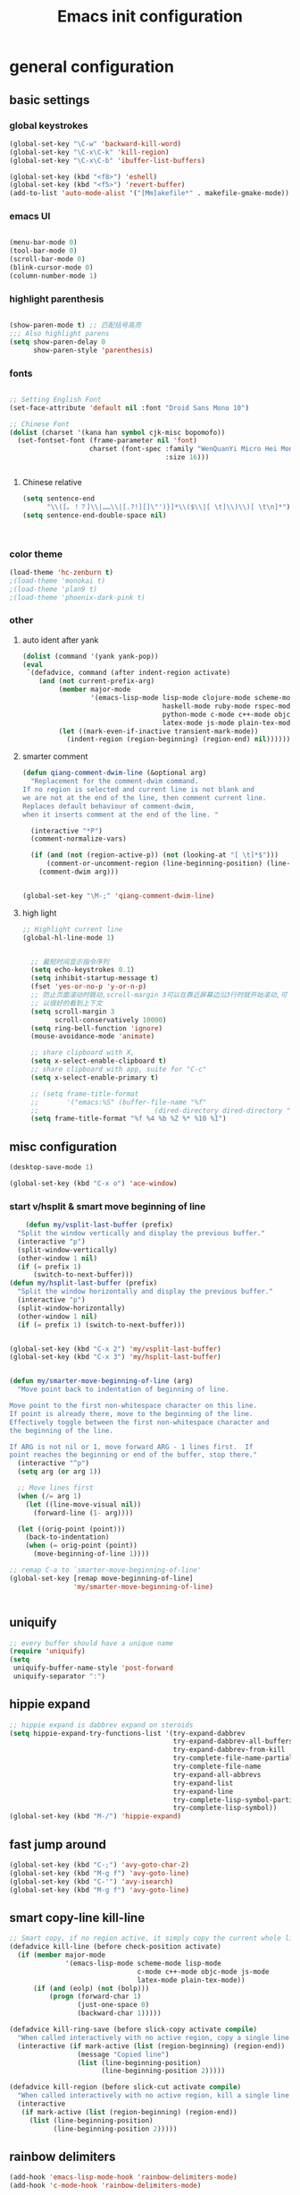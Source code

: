 #+TITLE: Emacs init configuration
#+OPTIONS: toc:4 h:4

* general configuration
** basic settings
*** global keystrokes
    #+BEGIN_SRC emacs-lisp
      (global-set-key "\C-w" 'backward-kill-word)
      (global-set-key "\C-x\C-k" 'kill-region)
      (global-set-key "\C-x\C-b" 'ibuffer-list-buffers)

      (global-set-key (kbd "<f8>") 'eshell)
      (global-set-key (kbd "<f5>") 'revert-buffer)
      (add-to-list 'auto-mode-alist '("[Mm]akefile*" . makefile-gmake-mode))
    #+END_SRC
*** emacs UI
    #+BEGIN_SRC emacs-lisp

      (menu-bar-mode 0)
      (tool-bar-mode 0)
      (scroll-bar-mode 0)
      (blink-cursor-mode 0)
      (column-number-mode 1)

    #+END_SRC
*** highlight parenthesis
    #+BEGIN_SRC emacs-lisp

      (show-paren-mode t) ;; 匹配括号高亮
      ;;; Also highlight parens  
      (setq show-paren-delay 0  
            show-paren-style 'parenthesis)

    #+END_SRC
*** fonts
    #+BEGIN_SRC emacs-lisp

      ;; Setting English Font
      (set-face-attribute 'default nil :font "Droid Sans Mono 10") 

      ;; Chinese Font
      (dolist (charset '(kana han symbol cjk-misc bopomofo))
        (set-fontset-font (frame-parameter nil 'font)
                          charset (font-spec :family "WenQuanYi Micro Hei Mono"
                                             :size 16)))

					     
    #+END_SRC
**** Chinese relative
     #+BEGIN_SRC emacs-lisp
       (setq sentence-end
             "\\([。！？]\\|……\\|[.?!][]\"')}]*\\($\\|[ \t]\\)\\)[ \t\n]*") 
       (setq sentence-end-double-space nil)



     #+END_SRC
*** color theme
    #+BEGIN_SRC emacs-lisp
      (load-theme 'hc-zenburn t)
      ;(load-theme 'monokai t)
      ;(load-theme 'plan9 t)
      ;(load-theme 'phoenix-dark-pink t)
    #+END_SRC
*** other
**** auto ident after yank
     #+BEGIN_SRC emacs-lisp
       (dolist (command '(yank yank-pop))
       (eval
        `(defadvice, command (after indent-region activate)
           (and (not current-prefix-arg)
                (member major-mode
                        '(emacs-lisp-mode lisp-mode clojure-mode scheme-mode
                                          haskell-mode ruby-mode rspec-mode
                                          python-mode c-mode c++-mode objc-mode
                                          latex-mode js-mode plain-tex-mode))
                (let ((mark-even-if-inactive transient-mark-mode))
                  (indent-region (region-beginning) (region-end) nil))))))

     #+END_SRC
**** smarter comment
     #+BEGIN_SRC emacs-lisp
       (defun qiang-comment-dwim-line (&optional arg)
         "Replacement for the comment-dwim command.
       If no region is selected and current line is not blank and
       we are not at the end of the line, then comment current line.
       Replaces default behaviour of comment-dwim,
       when it inserts comment at the end of the line. "

         (interactive "*P")
         (comment-normalize-vars)

         (if (and (not (region-active-p)) (not (looking-at "[ \t]*$")))
             (comment-or-uncomment-region (line-beginning-position) (line-end-position))
           (comment-dwim arg)))


       (global-set-key "\M-;" 'qiang-comment-dwim-line) 
     #+END_SRC
**** high light
     #+BEGIN_SRC emacs-lisp
     ;; Highlight current line
     (global-hl-line-mode 1)


       ;; 最短时间显示指令序列
       (setq echo-keystrokes 0.1)
       (setq inhibit-startup-message t)
       (fset 'yes-or-no-p 'y-or-n-p)
       ;; 防止页面滚动时跳动,scroll-margin 3可以在靠近屏幕边沿3行时就开始滚动,可
       ;; 以很好的看到上下文
       (setq scroll-margin 3
             scroll-conservatively 10000)
       (setq ring-bell-function 'ignore)
       (mouse-avoidance-mode 'animate)

       ;; share clipboard with X, 
       (setq x-select-enable-clipboard t)
       ;; share clipboard with app, suite for "C-c"
       (setq x-select-enable-primary t)

       ;; (setq frame-title-format
       ;;       '("emacs:%S" (buffer-file-name "%f"
       ;;                             (dired-directory dired-directory "%b"))))
       (setq frame-title-format "%f %4 %b %Z %* %10 %I")
     #+END_SRC
** misc configuration
   #+BEGIN_SRC emacs-lisp
   (desktop-save-mode 1)
   #+END_SRC
   #+BEGIN_SRC emacs-lisp
     (global-set-key (kbd "C-x o") 'ace-window)
   #+END_SRC
*** start v/hsplit & smart move beginning of line
    #+BEGIN_SRC emacs-lisp
          (defun my/vsplit-last-buffer (prefix)
        "Split the window vertically and display the previous buffer."
        (interactive "p")
        (split-window-vertically)
        (other-window 1 nil)
        (if (= prefix 1)
            (switch-to-next-buffer)))
      (defun my/hsplit-last-buffer (prefix)
        "Split the window horizontally and display the previous buffer."
        (interactive "p")
        (split-window-horizontally)
        (other-window 1 nil)
        (if (= prefix 1) (switch-to-next-buffer)))


      (global-set-key (kbd "C-x 2") 'my/vsplit-last-buffer)
      (global-set-key (kbd "C-x 3") 'my/hsplit-last-buffer)


      (defun my/smarter-move-beginning-of-line (arg)
        "Move point back to indentation of beginning of line.

      Move point to the first non-whitespace character on this line.
      If point is already there, move to the beginning of the line.
      Effectively toggle between the first non-whitespace character and
      the beginning of the line.

      If ARG is not nil or 1, move forward ARG - 1 lines first.  If
      point reaches the beginning or end of the buffer, stop there."
        (interactive "^p")
        (setq arg (or arg 1))

        ;; Move lines first
        (when (/= arg 1)
          (let ((line-move-visual nil))
            (forward-line (1- arg))))

        (let ((orig-point (point)))
          (back-to-indentation)
          (when (= orig-point (point))
            (move-beginning-of-line 1))))

      ;; remap C-a to `smarter-move-beginning-of-line'
      (global-set-key [remap move-beginning-of-line]
                      'my/smarter-move-beginning-of-line)


    #+END_SRC
** uniquify
   #+BEGIN_SRC emacs-lisp
     ;; every buffer should have a unique name 
     (require 'uniquify)
     (setq
      uniquify-buffer-name-style 'post-forward
      uniquify-separator ":")

   #+END_SRC
** hippie expand
   #+BEGIN_SRC emacs-lisp
     ;; hippie expand is dabbrev expand on steroids
     (setq hippie-expand-try-functions-list '(try-expand-dabbrev
                                              try-expand-dabbrev-all-buffers
                                              try-expand-dabbrev-from-kill
                                              try-complete-file-name-partially
                                              try-complete-file-name
                                              try-expand-all-abbrevs
                                              try-expand-list
                                              try-expand-line
                                              try-complete-lisp-symbol-partially
                                              try-complete-lisp-symbol))
     (global-set-key (kbd "M-/") 'hippie-expand)
   #+END_SRC
** fast jump around
   #+BEGIN_SRC emacs-lisp
     (global-set-key (kbd "C-;") 'avy-goto-char-2)
     (global-set-key (kbd "M-g f") 'avy-goto-line)
     (global-set-key (kbd "C-'") 'avy-isearch)
     (global-set-key (kbd "M-g f") 'avy-goto-line)
   #+END_SRC
** smart copy-line kill-line
   #+BEGIN_SRC emacs-lisp
     ;; Smart copy, if no region active, it simply copy the current whole line
     (defadvice kill-line (before check-position activate)
       (if (member major-mode
                   '(emacs-lisp-mode scheme-mode lisp-mode
                                     c-mode c++-mode objc-mode js-mode
                                     latex-mode plain-tex-mode))
           (if (and (eolp) (not (bolp)))
               (progn (forward-char 1)
                      (just-one-space 0)
                      (backward-char 1)))))

     (defadvice kill-ring-save (before slick-copy activate compile)
       "When called interactively with no active region, copy a single line instead."
       (interactive (if mark-active (list (region-beginning) (region-end))
                      (message "Copied line")
                      (list (line-beginning-position)
                            (line-beginning-position 2)))))

     (defadvice kill-region (before slick-cut activate compile)
       "When called interactively with no active region, kill a single line instead."
       (interactive
        (if mark-active (list (region-beginning) (region-end))
          (list (line-beginning-position)
                (line-beginning-position 2)))))
   
   #+END_SRC
** rainbow delimiters
   #+BEGIN_SRC emacs-lisp
     (add-hook 'emacs-lisp-mode-hook 'rainbow-delimiters-mode)
     (add-hook 'c-mode-hook 'rainbow-delimiters-mode)
   #+END_SRC
* org-mode

  #+BEGIN_SRC emacs-lisp
      ;;
    ;; org-mode setup
    ;;
    (add-to-list 'auto-mode-alist '("\\.txt\\'" . org-mode))

    (require 'org-bullets)
    (add-hook 'org-mode-hook (lambda () (org-bullets-mode 1)))

    (require 'ox-latex)
    (require 'ox-beamer)
    (setq org-latex-coding-system 'utf-8)

    (setf org-latex-default-packages-alist
          (remove '("AUTO" "inputenc" t) org-latex-default-packages-alist))
    (setf org-latex-default-packages-alist
          (remove '("T1" "fontenc" t) org-latex-default-packages-alist))

    (setq org-latex-pdf-process '("xelatex -shell-escape  %f"
                                  "xelatex -shell-escape  %f"))
    (setq org-latex-packages-alist
          '("
            \\usepackage{fontspec}
            \\usepackage{array}
            \\usepackage{xcolor}
            \\definecolor{bg}{rgb}{0.95,0.95,0.95}"))

    (add-to-list 'org-latex-packages-alist '("" "minted"))
    (setq org-latex-listings 'minted)
    (setq org-latex-minted-options
          '(
            ("bgcolor" "bg")
            ("frame" "single")))

    (add-to-list 'org-latex-classes
                 '("article-cn"
                  "\\documentclass[11pt]{article}
                    [DEFAULT-PACKAGES]
                    [PACKAGES]
                    \\XeTeXlinebreaklocale ``zh''
                    \\XeTeXlinebreakskip = 0pt plus 1pt minus 0.1pt
                    \\newcommand\\fontnamehei{WenQuanYi Zen Hei}
                    \\newcommand\\fontnamesong{AR PL UMing CN}
                    \\newcommand\\fontnamekai{AR PL KaitiM GB}
                    \\newcommand\\fontnamemono{FreeMono}
                    \\newcommand\\fontnameroman{FreeSans}
                    \\setmainfont[BoldFont=\\fontnamehei]{\\fontnamesong}
                    \\setsansfont[BoldFont=\\fontnamehei]{\\fontnamekai}
                    \\setmonofont{\\fontnamemono}
                    \\setromanfont[BoldFont=\\fontnamehei]{\\fontnamesong}
                    \\makeatletter
                    \\def\\verbatim@font{\\rmfamily\\small} %verbatim中使用roman字体族
                    \\makeatother"
              
                  ("\\section{%s}" . "\\section*{%s}")
                  ("\\subsection{%s}" . "\\subsection*{%s}")
                  ("\\subsubsection{%s}" . "\\subsubsection*{%s}")
                  ("\\paragraph{%s}" . "\\paragraph*{%s}")
                  ("\\subparagraph{%s}" . "\\subparagraph*{%s}")))

    (add-to-list 'org-latex-classes
                 '("article-img"
                  "\\documentclass[11pt]{article}
                    [DEFAULT-PACKAGES]
                    [PACKAGES]
                    \\usepackage{geometry}
                    \\geometry{left=1.5cm,right=1.5cm,top=1.5cm,bottom=1.5cm}"
                  ("\\section{%s}" . "\\section*{%s}")
                  ("\\subsection{%s}" . "\\subsection*{%s}")
                  ("\\subsubsection{%s}" . "\\subsubsection*{%s}")
                  ("\\paragraph{%s}" . "\\paragraph*{%s}")
                  ("\\subparagraph{%s}" . "\\subparagraph*{%s}")))

    ;; Make Org use ido-completing-read for most of its completing prompts.
    (setq org-completion-use-ido t)

    (setq org-use-sub-superscripts (quote {})
          org-export-with-sub-superscripts (quote {})) 
    (global-set-key (kbd "C-c s e") 'org-edit-src-code)

    (setq org-plantuml-jar-path "/home/oscar/.emacs.d/elpa/contrib/scripts/plantuml.jar")
    (setq puml-plantuml-jar-path "/home/oscar/.emacs.d/elpa/contrib/scripts/plantuml.jar")
    (add-to-list 'org-src-lang-modes '("plantuml" . puml))

    ;; active Babel languages
    (org-babel-do-load-languages
     'org-babel-load-languages
     '((R . t)
       (sh . t)
       (dot . t)
       (ditaa . t)
       (python . t)
       (gnuplot . t)
       (plantuml . t)
       (emacs-lisp . nil)
       ))

    (require 'org-screenshot)


    (defvar my/org-basic-task-template "* TODO %^{Task}
    SCHEDULED: %^t
    %<%Y-%m-%d %H:%M>
    :PROPERTIES:
    :Effort: %^{effort|1:00|0:05|0:15|0:30|2:00|4:00}
    :END:
    %?
    " "Basic task data")
    (setq org-capture-templates
          `(("t" "Tasks" entry
             (file+headline "~/personal/organizer.org" "Tasks")
             ,my/org-basic-task-template)
            ("T" "Quick task" entry
             (file+headline "~/personal/organizer.org" "Tasks")
             "* TODO %^{Task}"
             :immediate-finish t)
            ("i" "Interrupting task" entry
             (file+headline "~/personal/organizer.org" "Tasks")
             "* STARTED %^{Task}"
             :clock-in :clock-resume)
            ("e" "Emacs idea" entry
             (file+headline "~/code/dev/emacs-notes/tasks.org" "Emacs")
             "* TODO %^{Task}"
             :immediate-finish t)
            ("b" "Business task" entry
             (file+headline "~/personal/business.org" "Tasks")
             ,my/org-basic-task-template)
            ("p" "People task" entry
             (file+headline "~/personal/people.org" "Tasks")
             ,my/org-basic-task-template)
            ("j" "Journal entry" plain
             (file+datetree "~/personal/journal.org")
             "%K - %a\n%i\n%?\n"
             :unnarrowed t)
            ("J" "Journal entry with date" plain
             (file+datetree+prompt "~/personal/journal.org")
             "%K - %a\n%i\n%?\n"
             :unnarrowed t)
            ("s" "Journal entry with date, scheduled" entry
             (file+datetree+prompt "~/personal/journal.org")
             "* \n%K - %a\n%t\t%i\n%?\n"
             :unnarrowed t)
            ("db" "Done - Business" entry
             (file+headline "~/personal/business.org" "Tasks")
             "* DONE %^{Task}\nSCHEDULED: %^t\n%?")
            ("dp" "Done - People" entry
             (file+headline "~/personal/people.org" "Tasks")
             "* DONE %^{Task}\nSCHEDULED: %^t\n%?")
            ("dt" "Done - Task" entry
             (file+headline "~/personal/organizer.org" "Tasks")
             "* DONE %^{Task}\nSCHEDULED: %^t\n%?")
            ("q" "Quick note" item
             (file+headline "~/personal/organizer.org" "Quick notes"))
            ("l" "Ledger entries")
            ("lm" "MBNA" plain
             (file "~/personal/ledger")
             "%(org-read-date) %^{Payee}
      Liabilities:MBNA
      Expenses:%^{Account}  $%^{Amount}
    " :immediate-finish t)
            ("ln" "No Frills" plain
             (file "~/personal/ledger")
             "%(let ((org-read-date-prefer-future nil)) (org-read-date)) * No Frills
      Liabilities:MBNA
      Assets:Wayne:Groceries  $%^{Amount}
    " :immediate-finish t)
            ("lc" "Cash" plain
             (file "~/personal/ledger")
             "%(org-read-date) * %^{Payee}
      Expenses:Cash
      Expenses:%^{Account}  %^{Amount}
    ")
            ("B" "Book" entry
             (file+datetree "~/personal/books.org" "Inbox")
             "* %^{Title}  %^g
    %i
    ,*Author(s):* %^{Author} \\\\
    ,*ISBN:* %^{ISBN}

    %?

    ,*Review on:* %^t \\
    %a
    %U"
             :clock-in :clock-resume)
            ("c" "Contact" entry (file "~/personal/contacts.org")
             "* %(org-contacts-template-name)
    :PROPERTIES:
    :EMAIL: %(my/org-contacts-template-email)
    :END:")
            ("n" "Daily note" table-line (file+olp "~/personal/organizer.org" "Daily notes")
             "| %u | %^{Note} |"
             :immediate-finish t)
            ("r" "Notes" entry
             (file+datetree "~/personal/organizer.org")
             "* %?\n\n%i\n"
             )))
    (global-set-key (kbd "C-c c") 'org-capture)

    (require 'ox-publish)
    (setq org-publish-project-alist
          '(
            ("blog-notes"
             :base-directory "~/gitest/blog/"
             :base-extension "org"
             :publishing-directory "~/gitest/sagebane.github.com/"
             :recursive t
             :exclude "template.org"
             :publishing-function org-html-publish-to-html
             :headline-levels 4
             :section-numbers nil
             :auto-preamble t
             :auto-sitemap t                ; Generate sitemap.org automagically...
             :sitemap-filename "sitemap.org"  ; ... call it sitemap.org (it's the default)...
             :sitemap-title "Sitemap"         ; ... with title 'Sitemap'.
             :email "zuijiuru at gmail dot com"
             )
            ("blog-static"
             :base-directory "~/gitest/blog/"
             :base-extension "css\\|js\\|png\\|jpg\\|gif\\|pdf\\|mp3\\|ogg\\|swf"
             :publishing-directory "~/gitest/sagebane.github.com/"
             :recursive t
             :publishing-function org-publish-attachment
             )
            ("blog" :components ("blog-notes" "blog-static"))
            ;;
            ))
  #+END_SRC
* smartparens 
  #+BEGIN_SRC emacs-lisp 
    ;; Default setup of smartparens
    (require 'smartparens-config)
    (setq sp-autoescape-string-quote nil)

    (defmacro def-pairs (pairs)
      `(progn
      ,@(cl-loop for (key . val) in pairs
              collect
                `(defun ,(read (concat
                                "wrap-with-"
                                (prin1-to-string key)
                                "s"))
                     (&optional arg)
                   (interactive "p")
                   (sp-wrap-with-pair ,val)))))

    (def-pairs ((paren        . "(")
                (bracket      . "[")
                (brace        . "{")
                (underscores  . "_")
                (single-quote . "'")
                (double-quote . "\"")
                (back-quote   . "`")))

    (define-key smartparens-mode-map (kbd "C-M-a") 'sp-beginning-of-sexp)

    (define-key smartparens-mode-map (kbd "C-M-a") 'sp-beginning-of-sexp)
    (define-key smartparens-mode-map (kbd "C-M-e") 'sp-end-of-sexp)

    (define-key smartparens-mode-map (kbd "C-<down>") 'sp-down-sexp)
    (define-key smartparens-mode-map (kbd "C-<up>")   'sp-up-sexp)
    (define-key smartparens-mode-map (kbd "M-<down>") 'sp-backward-down-sexp)
    (define-key smartparens-mode-map (kbd "M-<up>")   'sp-backward-up-sexp)

    (define-key smartparens-mode-map (kbd "C-M-f") 'sp-forward-sexp)
    (define-key smartparens-mode-map (kbd "C-M-b") 'sp-backward-sexp)

    (define-key smartparens-mode-map (kbd "C-M-n") 'sp-next-sexp)
    (define-key smartparens-mode-map (kbd "C-M-p") 'sp-previous-sexp)

    (define-key smartparens-mode-map (kbd "C-S-f") 'sp-forward-symbol)
    (define-key smartparens-mode-map (kbd "C-S-b") 'sp-backward-symbol)

    (define-key smartparens-mode-map (kbd "C-<right>") 'sp-forward-slurp-sexp)
    (define-key smartparens-mode-map (kbd "M-<right>") 'sp-forward-barf-sexp)
    (define-key smartparens-mode-map (kbd "C-<left>")  'sp-backward-slurp-sexp)
    (define-key smartparens-mode-map (kbd "M-<left>")  'sp-backward-barf-sexp)

    (define-key smartparens-mode-map (kbd "C-M-t") 'sp-transpose-sexp)
    (define-key smartparens-mode-map (kbd "C-M-k") 'sp-kill-sexp)
    (define-key smartparens-mode-map (kbd "C-k")   'sp-kill-hybrid-sexp)
    (define-key smartparens-mode-map (kbd "M-k")   'sp-backward-kill-sexp)
    (define-key smartparens-mode-map (kbd "C-M-w") 'sp-copy-sexp)

    (define-key smartparens-mode-map (kbd "C-M-d") 'delete-sexp)

    (define-key smartparens-mode-map (kbd "M-<backspace>") 'backward-kill-word)
    (define-key smartparens-mode-map (kbd "C-<backspace>") 'sp-backward-kill-word)
    ;([remap sp-backward-kill-word] 'backward-kill-word)


    (define-key smartparens-mode-map (kbd "M-[") 'sp-backward-unwrap-sexp)
    (define-key smartparens-mode-map (kbd "M-]") 'sp-unwrap-sexp)

    (define-key smartparens-mode-map (kbd "C-x C-t") 'sp-transpose-hybrid-sexp)

    (define-key smartparens-mode-map (kbd "C-c (")  'wrap-with-parens)
    (define-key smartparens-mode-map (kbd "C-c [")  'wrap-with-brackets)
    (define-key smartparens-mode-map (kbd "C-c {")  'wrap-with-braces)
    (define-key smartparens-mode-map (kbd "C-c '")  'wrap-with-single-quotes)
    (define-key smartparens-mode-map (kbd"C-c \"") 'wrap-with-double-quotes)
    (define-key smartparens-mode-map (kbd"C-c _")  'wrap-with-underscores)
    (define-key smartparens-mode-map (kbd"C-c `")  'wrap-with-back-quotes)

    (add-hook 'emacs-lisp-mode-hook 'turn-on-smartparens-strict-mode)
    (add-hook 'markdown-mode-hook 'turn-on-smartparens-strict-mode)

  #+END_SRC
* ido-mode
  #+BEGIN_SRC emacs-lisp
    ;; Interactively Do Things

    (require 'ido)
    (ido-mode t)
    (ido-everywhere 1)

    (setq ido-enable-prefix nil
          ido-enable-flex-matching t
          ido-case-fold nil
          ido-auto-merge-work-directories-length -1
          ido-create-new-buffer 'always
          ido-use-filename-at-point nil
          ido-max-prospects 10)

    ;; Use ido everywhere
    (require 'ido-ubiquitous)
    (ido-ubiquitous-mode 1)

    (require 'flx-ido)
    (flx-ido-mode 1)
    ;; disable ido faces to see flx highlights.
    (setq ido-use-faces nil)

  #+END_SRC
* expand-region
  #+BEGIN_SRC emacs-lisp
    (require 'expand-region)
    (global-set-key (kbd "C-=") 'er/expand-region)
  #+END_SRC
* smart M-x
  #+BEGIN_SRC emacs-lisp
    ;; Smart M-x is smart
    (require 'smex)
    (smex-initialize)

    ;; Smart M-x
    (global-set-key (kbd "M-x") 'smex)
    (global-set-key (kbd "M-X") 'smex-major-mode-commands)
    (global-set-key (kbd "C-c C-c M-x") 'execute-extended-command)

  #+END_SRC

* elfeed
  #+BEGIN_SRC emacs-lisp
    ;; Load elfeed-org

    (require 'elfeed-org)

    ;; Initialize elfeed-org
    ;; This hooks up elfeed-org to read the configuration when elfeed
    ;; is started with =M-x elfeed=
    (elfeed-org)

    ;; Optionally specify a number of files containing elfeed
    ;; configuration. If not set then the location below is used.
    ;; Note: The customize interface is also supported.
    (setq rmh-elfeed-org-files (list "~/.emacs.d/elfeed.org"))

    (global-set-key (kbd "C-x w") 'elfeed)

  #+END_SRC

* visual regexp
  #+BEGIN_SRC emacs-lisp
    ;; Visual regexp
    (require 'visual-regexp)
    (define-key global-map (kbd "C-c q") 'vr/query-replace)
    (define-key global-map (kbd "C-c r") 'vr/replace)

    (define-key global-map (kbd "C-c m") 'vr/mc-mark)
  #+END_SRC

* scheme
  #+BEGIN_SRC emacs-lisp
    ;; This is the binary name of my scheme implementation  
    (setq scheme-program-name "scm")
  #+END_SRC

* cc-mode
** c-mode
   #+BEGIN_SRC emacs-lisp
       (defun linux-c-mode()
       ;; 将回车代替C-j的功能，换行的同时对齐
       (define-key c-mode-map [return] 'newline-and-indent)
       (interactive)
       ;; 设置C程序的对齐风格
       (c-set-style "K&R")
       ;; 自动模式，在此种模式下当你键入{时，会自动根据你设置的对齐风格对齐
       (c-toggle-auto-state)
       ;; TAB键的宽度
       (setq c-basic-offset 4)
       ;; 此模式下，当按Backspace时会删除最多的空格
       (c-toggle-hungry-state)
       ;; 在菜单中加入当前Buffer的函数索引
       (imenu-add-menubar-index)
       ;; 在状态条上显示当前光标在哪个函数体内部
       (which-function-mode)
       (c-toggle-auto-newline 0)
       (c-set-offset 'inextern-lang 0);;在extern c{} 中正常对齐
       )

     (defun linux-cpp-mode()
       (define-key c++-mode-map [return] 'newline-and-indent)
       (define-key c++-mode-map [(control c) (c)] 'compile)
       (interactive)
       (c-set-style "K&R")
       (c-toggle-auto-state)
       (c-toggle-hungry-state)
       (setq c-basic-offset 4)
       (imenu-add-menubar-index)
       (which-function-mode)
       (c-set-offset 'inextern-lang 0);;在extern c{} 中正常对齐
       )

     ;;c程序风格
     (add-hook 'c-mode-common-hook 'linux-c-mode)


   #+END_SRC

** cscope
   #+BEGIN_SRC emacs-lisp
      (require 'xcscope)
      ;(cscope-setup)
     (add-hook 'c-mode-hook 'cscope-minor-mode)
   #+END_SRC

** hideshow-org
   #+BEGIN_SRC emacs-lisp
     (require 'hideshow-org)
     (add-hook 'c-mode-hook 'hs-org/minor-mode)
   #+END_SRC

* auto complete
  
** yasnippet
   #+BEGIN_SRC emacs-lisp
     ;; yasnippet
     ;; should be loaded before auto complete so that they can work together
     (require 'yasnippet)
     (yas-global-mode 1)
   #+END_SRC
** auto complete mode
   #+BEGIN_SRC emacs-lisp
     ;; auto complete mode
     ;; should be loaded after yasnippet so that they can work together
     ;(require 'auto-complete-clang)
     ;(define-key c-mode-map (kbd "C-S-<return>") 'ac-complete-clang)

     (require 'auto-complete-config)
     (add-to-list 'ac-dictionary-directories "~/.emacs.d/ac-dict")
     (ac-config-default)
     ;; set the trigger key so that it can work together with yasnippet on tab key,
     ;; if the word exists in yasnippet, pressing tab will cause yasnippet to
     ;; activate, otherwise, auto-complete will
     (ac-set-trigger-key "TAB")
     (ac-set-trigger-key "<tab>")
   #+END_SRC
* magit
  #+BEGIN_SRC emacs-lisp
    (global-set-key (kbd "C-x g") 'magit-status)
  #+END_SRC
* multiple cursors
  #+BEGIN_SRC emacs-lisp :tangle no
    (require 'multiple-cursors)
    ;(global-set-key (kbd "C-c c c") 'mc/edit-lines)
    (global-set-key (kbd "C->") 'mc/mark-next-like-this)
    (global-set-key (kbd "C-<") 'mc/mark-previous-like-this)
    (global-set-key (kbd "C-c C-<") 'mc/mark-all-like-this)
  #+END_SRC
* stardict
  #+BEGIN_SRC emacs-lisp
    ;; dictionary in emacs

    (global-set-key (kbd "C-c b") 'kid-sdcv-to-buffer)

    (defun kid-sdcv-to-buffer ()
      (interactive)
      (let ((word (if mark-active
                      (buffer-substring-no-properties (region-beginning) (region-end))
                    (current-word nil t))))
        (setq word (read-string (format "Search the dictionary for (default %s): " word)
                                nil nil word))
        (set-buffer (get-buffer-create "*sdcv*"))
        (buffer-disable-undo)
        (erase-buffer)
        (let ((process (start-process-shell-command "sdcv" "*sdcv*" "sdcv" "-n" word)))
          (set-process-sentinel
           process
           (lambda (process signal)
             (when (memq (process-status process) '(exit signal))
               (unless (string= (buffer-name) "*sdcv*")
                                            ;(setq kid-sdcv-window-configuration (current-window-configuration))
                                            ;(split-window-below)
                 (switch-to-buffer-other-window "*sdcv*")
                 (local-set-key (kbd "d") 'kid-sdcv-to-buffer)
                 (local-set-key (kbd "q") (lambda ()
                                            (interactive)
                                            (bury-buffer)
                                            (unless (null (cdr (window-list))) ; only one window
                                              (delete-window)))))))))))

  #+END_SRC

* Not use currently
** fly spell
   #+BEGIN_SRC emacs-lisp :tangle no
     (require 'flyspell-lazy)
     (flyspell-lazy-mode 1)
     (flyspell-mode 1)
   #+END_SRC
** minor-mode diminish
   #+BEGIN_SRC emacs-lisp :tangle no
     (require 'diminish)
     (diminish 'abbrev-mode "Abv")
     (diminish 'hs-org/minor-mode)


     (eval-after-load "yasnippet" '(diminish 'yas-minor-mode))
     (eval-after-load "eldoc" '(diminish 'eldoc-mode))
     (eval-after-load "paredit" '(diminish 'paredit-mode))
     (eval-after-load "tagedit" '(diminish 'tagedit-mode))
     (eval-after-load "elisp-slime-nav" '(diminish 'elisp-slime-nav-mode))
     (eval-after-load "skewer-mode" '(diminish 'skewer-mode))
     (eval-after-load "skewer-css" '(diminish 'skewer-css-mode))
     (eval-after-load "skewer-html" '(diminish 'skewer-html-mode))
     (eval-after-load "smartparens" '(diminish 'smartparens-mode))
     (eval-after-load "guide-key" '(diminish 'guide-key-mode))
     (eval-after-load "whitespace-cleanup-mode" '(diminish 'whitespace-cleanup-mode))
     (eval-after-load "subword" '(diminish 'subword-mode))
   #+END_SRC
** fill column indicator
  #+BEGIN_SRC emacs-lisp 
    ;; Fill column indicator
    (require 'fill-column-indicator)
    (setq fci-rule-color "#111122")
  #+END_SRC
